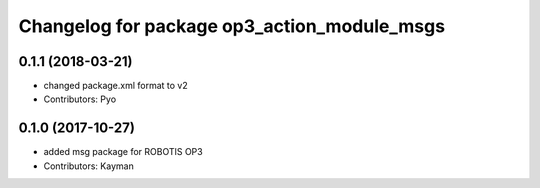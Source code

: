 ^^^^^^^^^^^^^^^^^^^^^^^^^^^^^^^^^^^^^^^^^^^^
Changelog for package op3_action_module_msgs
^^^^^^^^^^^^^^^^^^^^^^^^^^^^^^^^^^^^^^^^^^^^

0.1.1 (2018-03-21)
------------------
* changed package.xml format to v2
* Contributors: Pyo

0.1.0 (2017-10-27)
------------------
* added msg package for ROBOTIS OP3
* Contributors: Kayman
